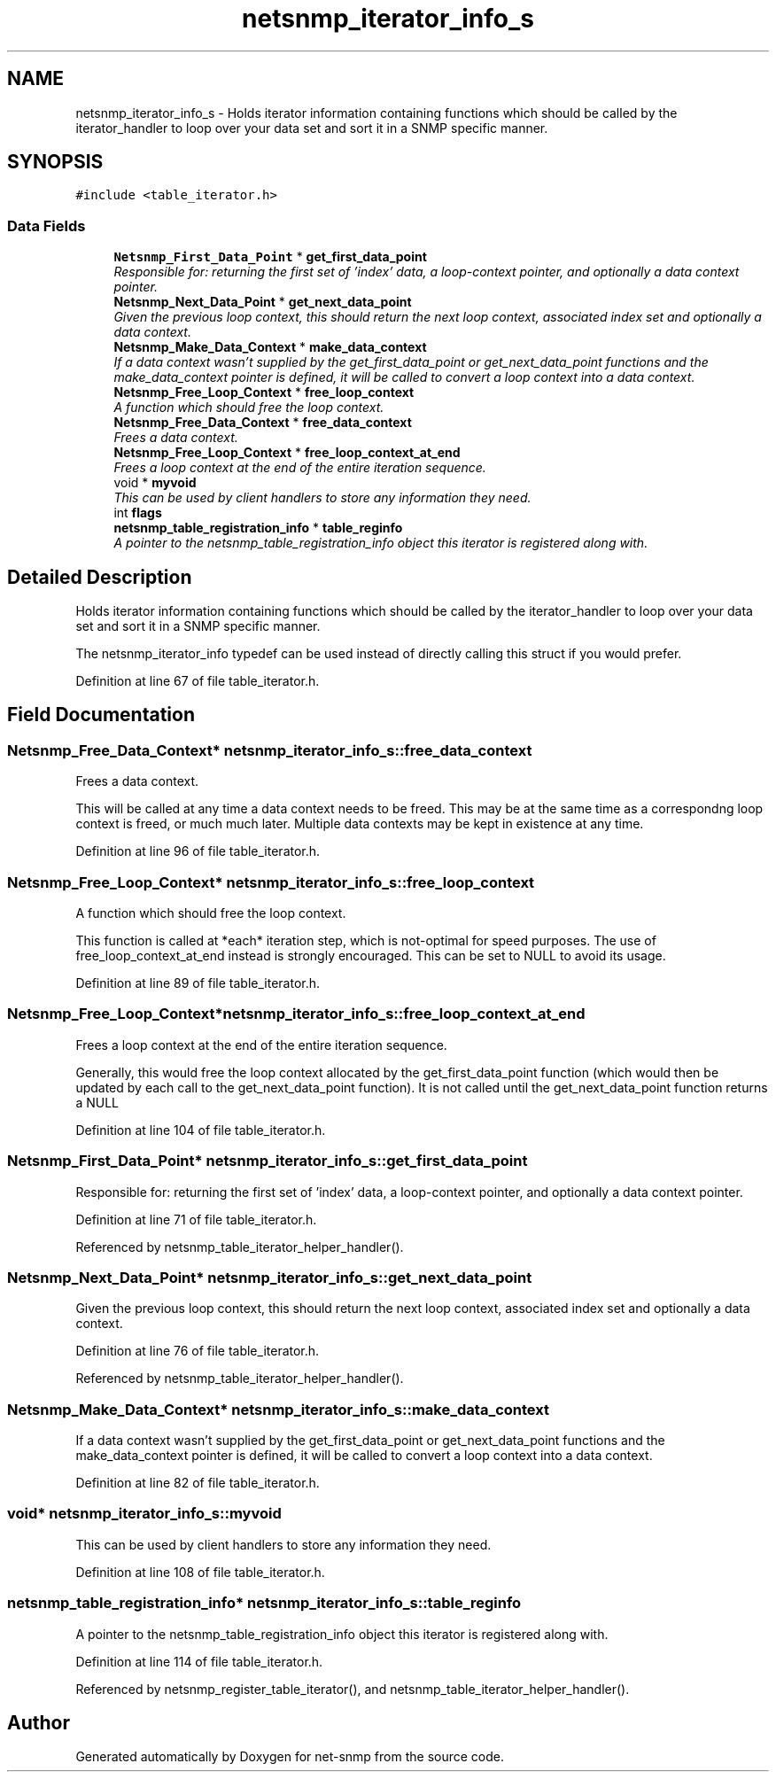 .TH "netsnmp_iterator_info_s" 3 "23 Jun 2006" "Version 5.2.3.pre3" "net-snmp" \" -*- nroff -*-
.ad l
.nh
.SH NAME
netsnmp_iterator_info_s \- Holds iterator information containing functions which should be called by the iterator_handler to loop over your data set and sort it in a SNMP specific manner.  

.PP
.SH SYNOPSIS
.br
.PP
\fC#include <table_iterator.h>\fP
.PP
.SS "Data Fields"

.in +1c
.ti -1c
.RI "\fBNetsnmp_First_Data_Point\fP * \fBget_first_data_point\fP"
.br
.RI "\fIResponsible for: returning the first set of 'index' data, a loop-context pointer, and optionally a data context pointer. \fP"
.ti -1c
.RI "\fBNetsnmp_Next_Data_Point\fP * \fBget_next_data_point\fP"
.br
.RI "\fIGiven the previous loop context, this should return the next loop context, associated index set and optionally a data context. \fP"
.ti -1c
.RI "\fBNetsnmp_Make_Data_Context\fP * \fBmake_data_context\fP"
.br
.RI "\fIIf a data context wasn't supplied by the get_first_data_point or get_next_data_point functions and the make_data_context pointer is defined, it will be called to convert a loop context into a data context. \fP"
.ti -1c
.RI "\fBNetsnmp_Free_Loop_Context\fP * \fBfree_loop_context\fP"
.br
.RI "\fIA function which should free the loop context. \fP"
.ti -1c
.RI "\fBNetsnmp_Free_Data_Context\fP * \fBfree_data_context\fP"
.br
.RI "\fIFrees a data context. \fP"
.ti -1c
.RI "\fBNetsnmp_Free_Loop_Context\fP * \fBfree_loop_context_at_end\fP"
.br
.RI "\fIFrees a loop context at the end of the entire iteration sequence. \fP"
.ti -1c
.RI "void * \fBmyvoid\fP"
.br
.RI "\fIThis can be used by client handlers to store any information they need. \fP"
.ti -1c
.RI "int \fBflags\fP"
.br
.ti -1c
.RI "\fBnetsnmp_table_registration_info\fP * \fBtable_reginfo\fP"
.br
.RI "\fIA pointer to the netsnmp_table_registration_info object this iterator is registered along with. \fP"
.in -1c
.SH "Detailed Description"
.PP 
Holds iterator information containing functions which should be called by the iterator_handler to loop over your data set and sort it in a SNMP specific manner. 

The netsnmp_iterator_info typedef can be used instead of directly calling this struct if you would prefer. 
.PP
Definition at line 67 of file table_iterator.h.
.SH "Field Documentation"
.PP 
.SS "\fBNetsnmp_Free_Data_Context\fP* \fBnetsnmp_iterator_info_s::free_data_context\fP"
.PP
Frees a data context. 
.PP
This will be called at any time a data context needs to be freed. This may be at the same time as a correspondng loop context is freed, or much much later. Multiple data contexts may be kept in existence at any time. 
.PP
Definition at line 96 of file table_iterator.h.
.SS "\fBNetsnmp_Free_Loop_Context\fP* \fBnetsnmp_iterator_info_s::free_loop_context\fP"
.PP
A function which should free the loop context. 
.PP
This function is called at *each* iteration step, which is not-optimal for speed purposes. The use of free_loop_context_at_end instead is strongly encouraged. This can be set to NULL to avoid its usage. 
.PP
Definition at line 89 of file table_iterator.h.
.SS "\fBNetsnmp_Free_Loop_Context\fP* \fBnetsnmp_iterator_info_s::free_loop_context_at_end\fP"
.PP
Frees a loop context at the end of the entire iteration sequence. 
.PP
Generally, this would free the loop context allocated by the get_first_data_point function (which would then be updated by each call to the get_next_data_point function). It is not called until the get_next_data_point function returns a NULL 
.PP
Definition at line 104 of file table_iterator.h.
.SS "\fBNetsnmp_First_Data_Point\fP* \fBnetsnmp_iterator_info_s::get_first_data_point\fP"
.PP
Responsible for: returning the first set of 'index' data, a loop-context pointer, and optionally a data context pointer. 
.PP
Definition at line 71 of file table_iterator.h.
.PP
Referenced by netsnmp_table_iterator_helper_handler().
.SS "\fBNetsnmp_Next_Data_Point\fP* \fBnetsnmp_iterator_info_s::get_next_data_point\fP"
.PP
Given the previous loop context, this should return the next loop context, associated index set and optionally a data context. 
.PP
Definition at line 76 of file table_iterator.h.
.PP
Referenced by netsnmp_table_iterator_helper_handler().
.SS "\fBNetsnmp_Make_Data_Context\fP* \fBnetsnmp_iterator_info_s::make_data_context\fP"
.PP
If a data context wasn't supplied by the get_first_data_point or get_next_data_point functions and the make_data_context pointer is defined, it will be called to convert a loop context into a data context. 
.PP
Definition at line 82 of file table_iterator.h.
.SS "void* \fBnetsnmp_iterator_info_s::myvoid\fP"
.PP
This can be used by client handlers to store any information they need. 
.PP
Definition at line 108 of file table_iterator.h.
.SS "\fBnetsnmp_table_registration_info\fP* \fBnetsnmp_iterator_info_s::table_reginfo\fP"
.PP
A pointer to the netsnmp_table_registration_info object this iterator is registered along with. 
.PP
Definition at line 114 of file table_iterator.h.
.PP
Referenced by netsnmp_register_table_iterator(), and netsnmp_table_iterator_helper_handler().

.SH "Author"
.PP 
Generated automatically by Doxygen for net-snmp from the source code.
